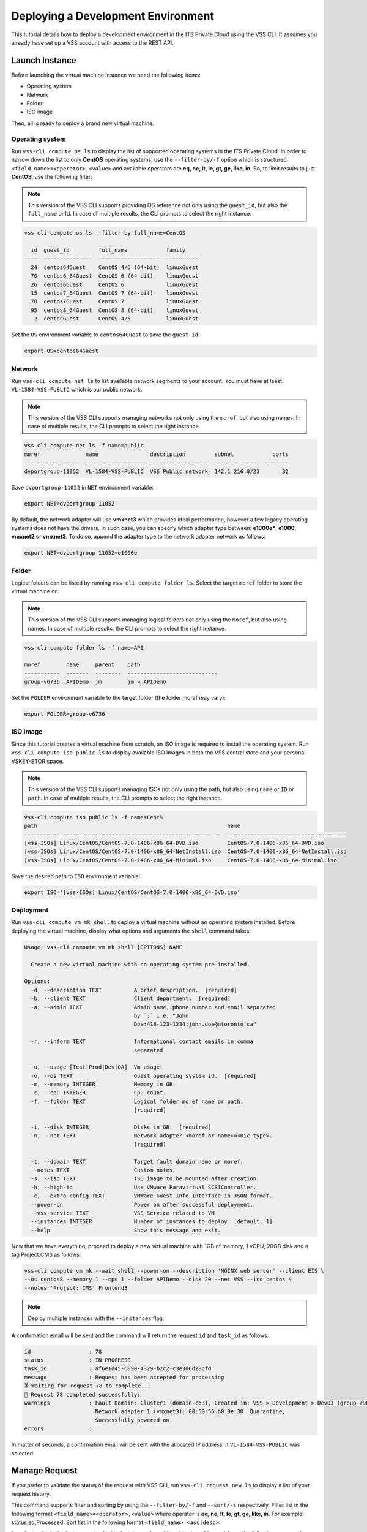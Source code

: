 .. _DeployOS:

Deploying a Development Environment
===================================

This tutorial details how to deploy a development environment in the ITS Private Cloud using
the VSS CLI. It assumes you already have set up a VSS account with access to the REST API.

Launch Instance
---------------

Before launching the virtual machine instance we need the following items:

* Operating system
* Network
* Folder
* ISO image

Then, all is ready to deploy a brand new virtual machine.

Operating system
~~~~~~~~~~~~~~~~

Run ``vss-cli compute os ls`` to display the list of supported operating systems in
the ITS Private Cloud. In order to narrow down the list to only **CentOS** operating
systems, use the ``--filter-by/-f`` option which is structured
``<field_name>=<operator>,<value>`` and available operators are
**eq, ne, lt, le, gt, ge, like, in**. So, to limit results to just **CentOS**, use
the following filter:

.. note:: This version of the VSS CLI supports providing OS reference
    not only using the ``guest_id``, but also the ``full_name`` or Id.
    In case of multiple results, the CLI prompts to select the right instance.

.. code-block:: bash

    vss-cli compute os ls --filter-by full_name=CentOS

      id  guest_id         full_name            family
    ----  ---------------  -------------------  ----------
      24  centos64Guest    CentOS 4/5 (64-bit)  linuxGuest
      70  centos6_64Guest  CentOS 6 (64-bit)    linuxGuest
      26  centos6Guest     CentOS 6             linuxGuest
      15  centos7_64Guest  CentOS 7 (64-bit)    linuxGuest
      78  centos7Guest     CentOS 7             linuxGuest
      95  centos8_64Guest  CentOS 8 (64-bit)    linuxGuest
       2  centosGuest      CentOS 4/5           linuxGuest


Set the ``OS`` environment variable to ``centos64Guest`` to save the ``guest_id``:

.. code-block:: bash

    export OS=centos64Guest


Network
~~~~~~~

Run ``vss-cli compute net ls`` to list available network segments to your account. You must
have at least ``VL-1584-VSS-PUBLIC`` which is our public network.

.. note:: This version of the VSS CLI supports managing networks
    not only using the ``moref``, but also using names. In case of multiple results,
    the CLI prompts to select the right instance.

.. code-block:: bash

    vss-cli compute net ls -f name=public
    moref              name                description         subnet            ports
    -----------------  ------------------  ------------------  --------------  -------
    dvportgroup-11052  VL-1584-VSS-PUBLIC  VSS Public network  142.1.216.0/23       32


Save ``dvportgroup-11052`` in ``NET`` environment variable:

.. code-block:: bash

    export NET=dvportgroup-11052

By default, the network adapter will use **vmxnet3** which provides ideal performance,
however a few legacy operating systems does not have the drivers. In such case, you can
specify which adapter type between: **e1000e***, **e1000**, **vmxnet2** or **vmxnet3**.
To do so, append the adapter type to the network adapter network as follows:

.. code-block:: bash

    export NET=dvportgroup-11052=e1000e


Folder
~~~~~~

Logical folders can be listed by running ``vss-cli compute folder ls``. Select the target
``moref`` folder to store the virtual machine on:

.. note:: This version of the VSS CLI supports managing logical folders
    not only using the ``moref``, but also using names. In case of multiple results,
    the CLI prompts to select the right instance.

.. code-block:: bash

    vss-cli compute folder ls -f name=API

    moref        name     parent    path
    -----------  -------  --------  ----------------------------
    group-v6736  APIDemo  jm        jm > APIDemo

Set the ``FOLDER`` environment variable to the target folder (the folder moref may vary):

.. code-block:: bash

    export FOLDER=group-v6736


ISO Image
~~~~~~~~~

Since this tutorial creates a virtual machine from scratch, an ISO image is required to
install the operating system. Run ``vss-cli compute iso public ls`` to display  available
ISO images in both the VSS central store and your personal VSKEY-STOR space.

.. note:: This version of the VSS CLI supports managing ISOs
    not only using the path, but also using ``name`` or ``ID`` or ``path``. In case of multiple results,
    the CLI prompts to select the right instance.


.. code-block:: bash

    vss-cli compute iso public ls -f name=Cent%
    path                                                           name
    -------------------------------------------------------------  -------------------------------------
    [vss-ISOs] Linux/CentOS/CentOS-7.0-1406-x86_64-DVD.iso         CentOS-7.0-1406-x86_64-DVD.iso
    [vss-ISOs] Linux/CentOS/CentOS-7.0-1406-x86_64-NetInstall.iso  CentOS-7.0-1406-x86_64-NetInstall.iso
    [vss-ISOs] Linux/CentOS/CentOS-7.0-1406-x86_64-Minimal.iso     CentOS-7.0-1406-x86_64-Minimal.iso

Save the desired path to ``ISO`` environment variable:

.. code-block:: bash

    export ISO='[vss-ISOs] Linux/CentOS/CentOS-7.0-1406-x86_64-DVD.iso'

Deployment
~~~~~~~~~~

Run ``vss-cli compute vm mk shell`` to deploy a virtual machine without an operating system
installed. Before deploying the virtual machine, display what options and arguments the ``shell``
command takes:


.. code-block:: bash

    Usage: vss-cli compute vm mk shell [OPTIONS] NAME

      Create a new virtual machine with no operating system pre-installed.

    Options:
      -d, --description TEXT          A brief description.  [required]
      -b, --client TEXT               Client department.  [required]
      -a, --admin TEXT                Admin name, phone number and email separated
                                      by `:` i.e. "John
                                      Doe:416-123-1234:john.doe@utoronto.ca"

      -r, --inform TEXT               Informational contact emails in comma
                                      separated

      -u, --usage [Test|Prod|Dev|QA]  Vm usage.
      -o, --os TEXT                   Guest operating system id.  [required]
      -m, --memory INTEGER            Memory in GB.
      -c, --cpu INTEGER               Cpu count.
      -f, --folder TEXT               Logical folder moref name or path.
                                      [required]

      -i, --disk INTEGER              Disks in GB.  [required]
      -n, --net TEXT                  Network adapter <moref-or-name>=<nic-type>.
                                      [required]

      -t, --domain TEXT               Target fault domain name or moref.
      --notes TEXT                    Custom notes.
      -s, --iso TEXT                  ISO image to be mounted after creation
      -h, --high-io                   Use VMware Paravirtual SCSIController.
      -e, --extra-config TEXT         VMWare Guest Info Interface in JSON format.
      --power-on                      Power on after successful deployment.
      --vss-service TEXT              VSS Service related to VM
      --instances INTEGER             Number of instances to deploy  [default: 1]
      --help                          Show this message and exit.


Now that we have everything, proceed to deploy a new virtual machine with 1GB of memory,
1 vCPU, 20GB disk and a tag Project:CMS as follows:

.. code-block:: bash

    vss-cli compute vm mk --wait shell --power-on --description 'NGINX web server' --client EIS \
    --os centos8 --memory 1 --cpu 1 --folder APIDemo --disk 20 --net VSS --iso centos \
    --notes 'Project: CMS' Frontend3

.. note::

    Deploy multiple instances with the ``--instances`` flag.


A confirmation email will be sent and the command will return the request ``id`` and
``task_id`` as follows:

.. code-block:: bash

    id                  : 78
    status              : IN_PROGRESS
    task_id             : af6e1d45-6890-4329-b2c2-c3e3d6d28cfd
    message             : Request has been accepted for processing
    ⏳ Waiting for request 78 to complete...
    🎉 Request 78 completed successfully:
    warnings            : Fault Domain: Cluster1 (domain-c63), Created in: VSS > Development > Dev03 (group-v907),
                          Network adapter 1 (vmxnet3): 00:50:56:b0:0e:30: Quarantine,
                          Successfully powered on.
    errors              :


In matter of seconds, a confirmation email will be sent with the allocated IP address, if
``VL-1584-VSS-PUBLIC`` was selected.

Manage Request
--------------

If you prefer to validate the status of the request with VSS CLI, run ``vss-cli request new ls`` to
display a list of your request history.

This command supports filter and sorting by using the ``--filter-by/-f`` and ``--sort/-s``
respectively. Filter list in the following format ``<field_name>=<operator>,<value>``
where operator is **eq, ne, lt, le, gt, ge, like, in**. For example: status,eq,Processed.
Sort list in the following format ``<field_name> <asc|desc>``.

In order to obtain the last request submitted, status and resulting virtual machine ``uuid``, run
the following command:

.. code-block:: bash

    vss-cli request new ls -s created_on=desc -c 1

      id  created_on                   updated_on                   status     vm_moref    vm_name          approval.approved    built_from
    ----  ---------------------------  ---------------------------  ---------  ----------  ---------------  -------------------  ------------
      78  2020-04-24 Fri 17:06:49 EDT  2020-04-24 Fri 17:06:51 EDT  PROCESSED  vm-2185     2004T-Frontend3  True                 os_install


Access Instance
---------------

Since we added the ``--power-on`` option, the virtual machine should have been powered on
right after the Guest Operating System Customization task completed.

In a few minutes the virtual machine will show the hostname and ip configuration by running
``vss-cli compute vm get <name-or-vm-id> guest``:

.. code-block:: bash

    vss-cli compute vm get docker-node1 guest

    hostname            : fe2
    ip_address          : 142.1.217.228, fe80::250:56ff:fe92:323f
    full_name           : CentOS 8 (64-bit)
    guest_id            : centos8_64Guest
    running_status      : guestToolsRunning


The **Guest Host Name** shows that the hostname has been changed, and now
you will be able to access via either ``ssh`` or the virtual machine console:

.. code-block:: bash

    ssh username@<ip-address>

.. code-block:: bash

    vss-cli compute vm get Frontend2 vsphere-link -l

.. image:: centos-install.png


.. _`VSKEY-STOR`: https://vskey-stor.eis.utoronto.ca
.. _`WebdavClient`: http://designerror.github.io/webdav-client-python/
.. _pip: http://www.pip-installer.org/en/latest/
.. _`download the tarball`: https://pypi.python.org/pypi/vsscli
.. _`GitLab instance`: https://gitlab-ee.eis.utoronto.ca/vss/vsscli
